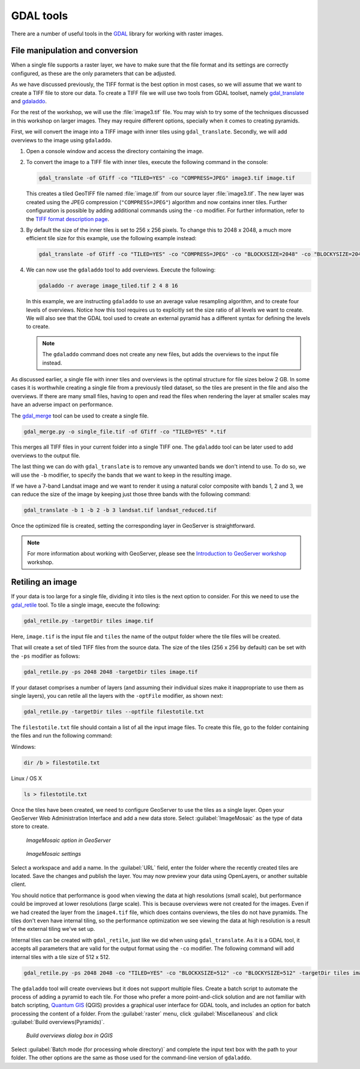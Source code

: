 .. _raster.gdaltools:

GDAL tools
==========

There are a number of useful tools in the `GDAL <http://www.gdal.org/>`_ library for working with raster images.

File manipulation and conversion
--------------------------------

When a single file supports a raster layer, we have to make sure that the file format and its settings are correctly configured, as these are the only parameters that can be adjusted.

As we have discussed previously, the TIFF format is the best option in most cases, so we will assume that we want to create a TIFF file to store our data. To create a TIFF file we will use two tools from GDAL toolset, namely `gdal_translate <http://www.gdal.org/gdal_translate.html>`_ and `gdaladdo <http://www.gdal.org/gdaladdo.html>`_.

For the rest of the workshop, we will use the :file:`image3.tif` file. You may wish to try some of the techniques discussed in this workshop on larger images. They may require different options, specially when it comes to creating pyramids.

First, we will convert the image into a TIFF image with inner tiles using ``gdal_translate``. Secondly, we will add overviews to the image using ``gdaladdo``.


#. Open a console window and access the directory containing the image.

#. To convert the image to a TIFF file with inner tiles, execute the following command in the console:

   .. code-block:: console

      gdal_translate -of GTiff -co "TILED=YES" -co "COMPRESS=JPEG" image3.tif image.tif

   This creates a tiled GeoTIFF file named :file:`image.tif` from our source layer :file:`image3.tif`. The new layer was created using the JPEG compression (``"COMPRESS=JPEG"``) algorithm and now contains inner tiles. Further configuration is possible by adding additional commands using the ``-co`` modifier. For further information, refer to the `TIFF format description page <http://www.gdal.org/frmt_gtiff.html>`_. 

#. By default the size of the inner tiles is set to 256 x 256 pixels. To change this to 2048 x 2048, a much more efficient tile size for this example, use the following example instead:

   .. todo:: Why is 2048 x 2048 more efficient?

   .. code-block:: console

      gdal_translate -of GTiff -co "TILED=YES" -co "COMPRESS=JPEG" -co "BLOCKXSIZE=2048" -co "BLOCKYSIZE=2048" image.tif image_tiled.tif

#. We can now use the ``gdaladdo`` tool to add overviews. Execute the following:

   .. code-block:: console

      gdaladdo -r average image_tiled.tif 2 4 8 16

   In this example, we are instructing ``gdaladdo`` to use an average value resampling algorithm, and to create four levels of overviews. Notice how this tool requires us to explicitly set the size ratio of all levels we want to create. We will also see that the GDAL tool used to create an external pyramid has a different syntax for defining the levels to create.

   .. note:: The ``gdaladdo`` command does not create any new files, but adds the overviews to the input file instead.

As discussed earlier, a single file with inner tiles and overviews is the optimal structure for file sizes below 2 GB. In some cases it is worthwhile creating a single file from a previously tiled dataset, so the tiles are present in the file and also the overviews. If there are many small files, having to open and read the files when rendering the layer at smaller scales may have an adverse impact on performance.

The `gdal_merge <http://www.gdal.org/gdal_merge.html>`_ tool can be used to create a single file. 

.. code-block:: console

   gdal_merge.py -o single_file.tif -of GTiff -co "TILED=YES" *.tif

This merges all TIFF files in your current folder into a single TIFF one. The ``gdaladdo`` tool can be later used to add overviews to the output file.

The last thing we can do with ``gdal_translate`` is to remove any unwanted bands we don't intend to use. To do so, we will use the ``-b`` modifier, to specify the bands that we want to keep in the resulting image.

If we have a 7-band Landsat image and we want to render it using a natural color composite with bands 1, 2 and 3, we can reduce the size of the image by keeping just those three bands with the following command:

.. code-block:: console

   gdal_translate -b 1 -b 2 -b 3 landsat.tif landsat_reduced.tif

Once the optimized file is created, setting the corresponding layer in GeoServer is straightforward.

.. note:: For more information about working with GeoServer, please see the `Introduction to GeoServer workshop <http://workshops.opengeo.org/geoserver-intro/>`_ workshop.

Retiling an image
-----------------

If your data is too large for a single file, dividing it into tiles is the next option to consider. For this we need to use the `gdal_retile <http://www.gdal.org/gdal_retile.html>`_ tool. To tile a single image, execute the following:

.. code-block:: console

   gdal_retile.py -targetDir tiles image.tif

Here, ``image.tif`` is the input file and ``tiles`` the name of the output folder where the tile files will be created.

That will create a set of tiled TIFF files from the source data. The size of the tiles (256 x 256 by default) can be set with the ``-ps`` modifier as follows: 

.. code-block:: console

   gdal_retile.py -ps 2048 2048 -targetDir tiles image.tif

If your dataset comprises a number of layers (and assuming their individual sizes make it inappropriate to use them as single layers), you can retile all the layers with the ``-optFile`` modifier, as shown next:

.. code-block:: console

   gdal_retile.py -targetDir tiles --optfile filestotile.txt

The ``filestotile.txt`` file should contain a list of all the input image files. To create this file, go to the folder containing the files and run the following command:

Windows:

.. code-block:: console

   dir /b > filestotile.txt

Linux / OS X

.. code-block:: console

   ls > filestotile.txt

Once the tiles have been created, we need to configure GeoServer to use the tiles as a single layer. Open your GeoServer Web Administration Interface and add a new data store. Select :guilabel:`ImageMosaic` as the type of data store to create.

.. figure:: img/imagemosaicentry.png

   *ImageMosaic option in GeoServer* 

.. figure:: img/mosaicstoredefinition.png

   *ImageMosaic settings* 

Select a workspace and add a name. In the :guilabel:`URL` field, enter the folder where the recently created tiles are located. Save the changes and publish the layer. You may now preview your data using OpenLayers, or another suitable client.

You should notice that performance is good when viewing the data at high resolutions (small scale), but performance could be improved at lower resolutions (large scale). This is because overviews were not created for the images. Even if we had created the layer from the ``image4.tif`` file, which does contains overviews, the tiles do not have pyramids. The tiles don't even have internal tiling, so the performance optimization we see viewing the data at high resolution is a result of the external tiling we've set up.

Internal tiles can be created with ``gdal_retile``, just like we did when using ``gdal_translate``. As it is a GDAL tool, it accepts all parameters that are valid for the output format using the ``-co`` modifier. The following command will add internal tiles with a tile size of 512 x 512.

.. code-block:: console

   gdal_retile.py -ps 2048 2048 -co "TILED=YES" -co "BLOCKXSIZE=512" -co "BLOCKYSIZE=512" -targetDir tiles image.tif

The ``gdaladdo`` tool will create overviews but it does not support multiple files. Create a batch script to automate the process of adding a pyramid to each tile. For those who prefer a more point-and-click solution and are not familiar with batch scripting, `Quantum GIS <qgis.org>`_ (QGIS)  provides a graphical user interface for GDAL tools, and includes an option for batch processing the content of a folder. From the :guilabel:`raster` menu, click :guilabel:`Miscellaneous` and click :guilabel:`Build overviews(Pyramids)`.

.. figure:: img/qgisoverviews.png

   *Build overviews dialog box in QGIS* 

Select :guilabel:`Batch mode (for processing whole directory)` and complete the input text box with the path to your folder. The other options are the same as those used for the command-line version of ``gdaladdo``.

